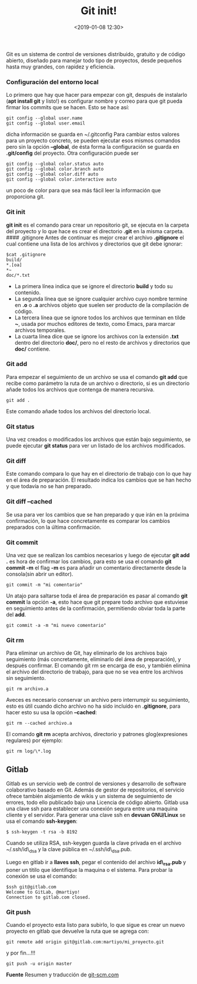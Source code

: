 #+title: Git init!
#+date: <2019-01-08 12:30>
#+filetags: git


Git es un sistema de control de versiones distribuido, gratuito y de
código abierto, diseñado para manejar todo tipo de proyectos, desde
pequeños hasta muy grandes, con rapidez y eficiencia.

*** Configuración del entorno local
    :PROPERTIES:
    :CUSTOM_ID: configuración-del-entorno-local
    :END:

Lo primero que hay que hacer para empezar con git, después de instalarlo
(*apt install git* y listo!) es configurar nombre y correo para que git
pueda firmar los commits que se hacen. Esto se hace así:

#+BEGIN_SRC
    git config --global user.name
    git config --global user.email
#+END_SRC

dicha información se guarda en ~/.gitconfig Para cambiar estos valores
para un proyecto concreto, se pueden ejecutar esos mismos comandos pero
sin la opción *--global*, de ésta forma la configuración se guarda en
*.git/config* del proyecto. Otra configuración puede ser

#+BEGIN_SRC
    git config --global color.status auto
    git config --global color.branch auto
    git config --global color.diff auto
    git config --global color.interactive auto
#+END_SRC

un poco de color para que sea más fácil leer la información que
proporciona git.

*** Git init
    :PROPERTIES:
    :CUSTOM_ID: git-init
    :END:

*git init* es el comando para crear un repositorio git, se ejecuta en la
carpeta del proyecto y lo que hace es crear el directorio *.git* en la
misma carpeta. #### .gitignore Antes de continuar es mejor crear el
archivo *.gitignore* el cual contiene una lista de los archivos y
directorios que git debe ignorar:

#+BEGIN_SRC 
    $cat .gitignore
    build/
    *.[oa]
    *~
    doc/*.txt
#+END_SRC

- La primera línea indica que se ignore el directorio *build* y todo su
  contenido.
- La segunda línea que se ignore cualquier archivo cuyo nombre termine
  en *.o* o *.a* archivos objeto que suelen ser producto de la
  compilación de código.
- La tercera línea que se ignore todos los archivos que terminan en
  tilde *~*, usada por muchos editores de texto, como Emacs, para marcar
  archivos temporales.
- La cuarta línea dice que se ignore los archivos con la extensión
  *.txt* dentro del directorio *doc/*, pero no el resto de archivos y
  directorios que *doc/* contiene.

*** Git add
    :PROPERTIES:
    :CUSTOM_ID: git-add
    :END:

Para empezar el seguimiento de un archivo se usa el comando *git add*
que recibe como parámetro la ruta de un archivo o directorio, si es un
directorio añade todos los archivos que contenga de manera recursiva.

#+BEGIN_SRC
    git add .
#+END_SRC

Este comando añade todos los archivos del directorio local.

*** Git status
     :PROPERTIES:
     :CUSTOM_ID: git-status
     :END:

Una vez creados o modificados los archivos que están bajo seguimiento,
se puede ejecutar *git status* para ver un listado de los archivos
modificados.

*** Git diff
     :PROPERTIES:
     :CUSTOM_ID: git-diff
     :END:

Este comando compara lo que hay en el directorio de trabajo con lo que
hay en el área de preparación. El resultado indica los cambios que se
han hecho y que todavía no se han preparado.

*** Git diff --cached
     :PROPERTIES:
     :CUSTOM_ID: git-diff-cached
     :END:

Se usa para ver los cambios que se han preparado y que irán en la
próxima confirmación, lo que hace concretamente es comparar los cambios
preparados con la última confirmación.

*** Git commit
    :PROPERTIES:
    :CUSTOM_ID: git-commit
    :END:

Una vez que se realizan los cambios necesarios y luego de ejecutar *git
add .* es hora de confirmar los cambios, para esto se usa el comando
*git commit -m* el flag *-m* es para añadir un comentario directamente
desde la consola(sin abrir un editor).

#+BEGIN_SRC
    git commit -m "mi comentario"
#+END_SRC

Un atajo para saltarse toda el área de preparación es pasar al comando
*git commit* la opción *-a*, esto hace que git prepare todo archivo que
estuviese en seguimiento antes de la confirmación, permitiendo obviar
toda la parte del *add*.

#+BEGIN_SRC
    git commit -a -m "mi nuevo comentario"
#+END_SRC

*** Git rm
    :PROPERTIES:
    :CUSTOM_ID: git-rm
    :END:

Para eliminar un archivo de Git, hay eliminarlo de los archivos bajo
seguimiento (más concretamente, eliminarlo del área de preparación), y
después confirmar. El comando git rm se encarga de eso, y también
elimina el archivo del directorio de trabajo, para que no se vea entre
los archivos sin seguimiento.

#+BEGIN_SRC
    git rm archivo.a
#+END_SRC

Aveces es necesario conservar un archivo pero interrumpir su
seguimiento, esto es útil cuando dicho archivo no ha sido incluido en
*.gitignore*, para hacer esto su usa la opción *--cached*:

#+BEGIN_SRC
    git rm --cached archivo.a
#+END_SRC

El comando *git rm* acepta archivos, directorio y patrones
glog(expresiones regulares) por ejemplo:

#+BEGIN_SRC
    git rm log/\*.log
#+END_SRC


** Gitlab
   :PROPERTIES:
   :CUSTOM_ID: gitlab
   :END:

Gitlab es un servicio web de control de versiones y desarrollo de
software colaborativo basado en Git. Además de gestor de repositorios,
el servicio ofrece también alojamiento de wikis y un sistema de
seguimiento de errores, todo ello publicado bajo una Licencia de código
abierto. Gitlab usa una clave ssh para establecer una conexión segura
entre una maquina cliente y el servidor. Para generar una clave ssh en
*devuan GNU/Linux* se usa el comando *ssh-keygen*:

#+BEGIN_SRC
    $ ssh-keygen -t rsa -b 8192
#+END_SRC

Cuando se utiliza RSA, ssh-keygen guarda la clave privada en el archivo
~/.ssh/id\_dsa y la clave pública en ~/.ssh/id\_dsa.pub.

Luego en gitlab ir a *llaves ssh*, pegar el contenido del archivo
*id\_rsa.pub* y poner un titilo que identifique la maquina o el sistema.
Para probar la conexión se usa el comando:

#+BEGIN_SRC
    $ssh git@gitlab.com
    Welcome to GitLab, @martiyo!
    Connection to gitlab.com closed.
#+END_SRC

*** Git push
    :PROPERTIES:
    :CUSTOM_ID: git-push
    :END:

Cuando el proyecto esta listo para subirlo, lo que sigue es crear un
nuevo proyecto en gitlab que devuelve la ruta que se agrega con:

#+BEGIN_SRC
    git remote add origin git@gitlab.com:martiyo/mi_proyecto.git
#+END_SRC

y por fin...!!!

#+BEGIN_SRC
    git push -u origin master
#+END_SRC

*Fuente*
Resumen y traducción de [[https://git-scm.com/book/es/v1/Fundamentos-de-Git-Obteniendo-un-repositorio-Git][git-scm.com]]
